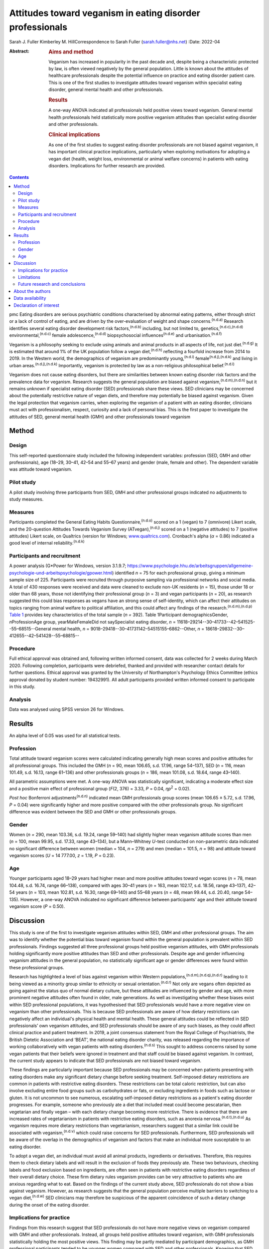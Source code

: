 ==========================================================
Attitudes toward veganism in eating disorder professionals
==========================================================

Sarah J. Fuller
Kimberley M. HillCorrespondence to Sarah Fuller (sarah.fuller@nhs.net)
:Date: 2022-04

:Abstract:
   .. rubric:: Aims and method
      :name: sec_a1

   Veganism has increased in popularity in the past decade and, despite
   being a characteristic protected by law, is often viewed negatively
   by the general population. Little is known about the attitudes of
   healthcare professionals despite the potential influence on practice
   and eating disorder patient care. This is one of the first studies to
   investigate attitudes toward veganism within specialist eating
   disorder, general mental health and other professionals.

   .. rubric:: Results
      :name: sec_a2

   A one-way ANOVA indicated all professionals held positive views
   toward veganism. General mental health professionals held
   statistically more positive veganism attitudes than specialist eating
   disorder and other professionals.

   .. rubric:: Clinical implications
      :name: sec_a3

   As one of the first studies to suggest eating disorder professionals
   are not biased against veganism, it has important clinical practice
   implications, particularly when exploring motivations for adopting a
   vegan diet (health, weight loss, environmental or animal welfare
   concerns) in patients with eating disorders. Implications for further
   research are provided.


.. contents::
   :depth: 3
..

pmc
Eating disorders are serious psychiatric conditions characterised by
abnormal eating patterns, either through strict or a lack of control of
eating, and are driven by the over-evaluation of weight and shape
concerns.\ :sup:`(n.d.a)` Research identifies several eating disorder
development risk factors,\ :sup:`(n.d.b)` including, but not limited to,
genetics,\ :sup:`(n.d.c),(n.d.d)` environmental,\ :sup:`(n.d.c)` female
adolescence,\ :sup:`(n.d.d)` biopsychosocial influences\ :sup:`(n.d.e)`
and urbanisation.\ :sup:`(n.d.f)`

Veganism is a philosophy seeking to exclude using animals and animal
products in all aspects of life, not just diet.\ :sup:`(n.d.g)` It is
estimated that around 1% of the UK population follow a vegan
diet,\ :sup:`(n.d.h)` reflecting a fourfold increase from 2014 to 2019.
In the Western world, the demographics of veganism are predominantly
young,\ :sup:`(n.d.i)` female\ :sup:`(n.d.j),(n.d.k)` and living in
urban areas.\ :sup:`(n.d.j),(n.d.k)` Importantly, veganism is protected
by law as a non-religious philosophical belief.\ :sup:`(n.d.l)`

Veganism does not cause eating disorders, but there are similarities
between known eating disorder risk factors and the prevalence data for
veganism. Research suggests the general population are biased against
veganism,\ :sup:`(n.d.m),(n.d.n)` but it remains unknown if specialist
eating disorder (SED) professionals share these views. SED clinicians
may be concerned about the potentially restrictive nature of vegan
diets, and therefore may potentially be biased against veganism. Given
the legal protection that veganism carries, when exploring the veganism
of a patient with an eating disorder, clinicians must act with
professionalism, respect, curiosity and a lack of personal bias. This is
the first paper to investigate the attitudes of SED, general mental
health (GMH) and other professionals toward veganism

.. _sec1:

Method
======

.. _sec1-1:

Design
------

This self-reported questionnaire study included the following
independent variables: profession (SED, GMH and other professionals),
age (18–29, 30–41, 42–54 and 55–67 years) and gender (male, female and
other). The dependent variable was attitude toward veganism.

.. _sec1-2:

Pilot study
-----------

A pilot study involving three participants from SED, GMH and other
professional groups indicated no adjustments to study measures.

.. _sec1-3:

Measures
--------

Participants completed the General Eating Habits
Questionnaire,\ :sup:`(n.d.o)` scored on a 1 (vegan) to 7 (omnivore)
Likert scale, and the 20-question Attitudes Towards Veganism Survey
(ATvegan),\ :sup:`(n.d.j)` scored on a 1 (negative attitudes) to 7
(positive attitudes) Likert scale, on Qualtrics (version for Windows;
`www.qualtrics.com <www.qualtrics.com>`__). Cronbach's alpha
(*α* = 0.86) indicated a good level of internal
reliability.\ :sup:`(n.d.k)`

.. _sec1-4:

Participants and recruitment
----------------------------

A power analysis (G*Power for Windows, version 3.1.9.7;
https://www.psychologie.hhu.de/arbeitsgruppen/allgemeine-psychologie-und-arbeitspsychologie/gpower.html)
identified *n* = 75 for each professional group, giving a minimum sample
size of 225. Participants were recruited through purposive sampling via
professional networks and social media. A total of 430 responses were
received and data were cleaned to exclude non-UK residents (*n* = 15),
those under 18 or older than 68 years, those not identifying their
professional group (*n* = 3) and vegan participants (*n* = 20), as
research suggested this could bias responses as vegans have an strong
sense of self-identity, which can affect their attitudes on topics
ranging from animal welfare to political affiliation, and this could
affect any findings of the research.\ :sup:`(n.d.m),(n.d.p)` `Table
1 <#tab01>`__ provides key characteristics of the total sample
(*n =* 392). Table 1Participant demographicsGender, *n*\ ProfessionAge
group, yearMaleFemaleDid not saySpecialist eating disorder,
*n* = 11618–29214--30–41733--42–541525--55–68515--General mental health,
*n* = 9018–29418--30–41731142–54515155–6862--Other,
*n* = 18618–29832--30–412655--42–541428--55–68815--

.. _sec1-5:

Procedure
---------

Full ethical approval was obtained and, following written informed
consent, data was collected for 2 weeks during March 2020. Following
completion, participants were debriefed, thanked and provided with
researcher contact details for further questions. Ethical approval was
granted by the University of Northampton's Psychology Ethics Committee
(ethics approval donated by student number: 19432991). All adult
participants provided written informed consent to participate in this
study.

.. _sec1-6:

Analysis
--------

Data was analysed using SPSS version 26 for Windows.

.. _sec2:

Results
=======

An alpha level of 0.05 was used for all statistical tests.

.. _sec2-1:

Profession
----------

Total attitude toward veganism scores were calculated indicating
generally high mean scores and positive attitudes for all professional
groups. This included the GMH (*n* = 90, mean 106.65, s.d. 17.96, range
54–137), SED (*n* = 116, mean 101.49, s.d. 16.13, range 61–136) and
other professionals groups (*n* = 186, mean 101.08, s.d. 18.64, range
43–140).

All parametric assumptions were met. A one-way ANOVA was statistically
significant, indicating a moderate effect size and a positive main
effect of professional group (*F*\ (2, 376) = 3.33, *P* = 0.04,
*η\ p*\ :sup:`2` = 0.02).

*Post hoc* Bonferroni adjustments\ :sup:`(n.d.n)` indicated mean GMH
professionals group scores (mean 106.65 ± 5.72, s.d. 17.96, *P* = 0.04)
were significantly higher and more positive compared with the other
professionals group. No significant difference was evident between the
SED and GMH or other professionals groups.

.. _sec2-2:

Gender
------

Women (*n =* 290, mean 103.36, s.d. 19.24, range 59–140) had slightly
higher mean veganism attitude scores than men (*n* = 100, mean 99.95,
s.d. 17.33, range 43–134), but a Mann–Whitney *U*-test conducted on
non-parametric data indicated no significant difference between women
(median = 104, *n* = 279) and men (median = 101.5, *n* = 98) and
attitude toward veganism scores (*U* = 14 777.00, *z* = 1.19,
*P* = 0.23).

.. _sec2-3:

Age
---

Younger participants aged 18–29 years had higher mean and more positive
attitudes toward vegan scores (*n* = 78, mean 104.48, s.d. 16.74, range
66–138), compared with ages 30–41 years (*n* = 163, mean 102.17, s.d.
18.56, range 43–137), 42–54 years (*n* = 103, mean 102.81, s.d. 16.30,
range 69–140) and 55–68 years (*n* = 48, mean 99.44, s.d. 20.40, range
54–135). However, a one-way ANOVA indicated no significant difference
between participants’ age and their attitude toward veganism score
(*P* = 0.50).

.. _sec3:

Discussion
==========

This study is one of the first to investigate veganism attitudes within
SED, GMH and other professional groups. The aim was to identify whether
the potential bias toward veganism found within the general population
is prevalent within SED professionals. Findings suggested all three
professional groups held positive veganism attitudes, with GMH
professionals holding significantly more positive attitudes than SED and
other professionals. Despite age and gender influencing veganism
attitudes in the general population, no statistically significant age or
gender differences were found within these professional groups.

Research has highlighted a level of bias against veganism within Western
populations,\ :sup:`(n.d.m),(n.d.q),(n.d.r)` leading to it being viewed
as a minority group similar to ethnicity or sexual
orientation.\ :sup:`(n.d.r)` Not only are vegans often depicted as going
against the status quo of normal dietary culture, but these attitudes
are influenced by gender and age, with more prominent negative attitudes
often found in older, male generations. As well as investigating whether
these biases exist within SED professional populations, it was
hypothesised that SED professionals would have a more negative view on
veganism than other professionals. This is because SED professionals are
aware of how dietary restrictions can negatively affect an individual's
physical health and mental health. These general attitudes could be
reflected in SED professionals’ own veganism attitudes, and SED
professionals should be aware of any such biases, as they could affect
clinical practice and patient treatment. In 2019, a joint consensus
statement from the Royal College of Psychiatrists, the British Dietetic
Association and ‘BEAT’, the national eating disorder charity, was
released regarding the importance of working collaboratively with vegan
patients with eating disorders.\ :sup:`(n.d.s)` This sought to address
concerns raised by some vegan patients that their beliefs were ignored
in treatment and that staff could be biased against veganism. In
contrast, the current study appears to indicate that SED professionals
are not biased toward veganism.

These findings are particularly important because SED professionals may
be concerned when patients presenting with eating disorders make any
significant dietary change before seeking treatment. Self-imposed
dietary restrictions are common in patients with restrictive eating
disorders. These restrictions can be total caloric restriction, but can
also involve excluding entire food groups such as carbohydrates or fats,
or excluding ingredients in foods such as lactose or gluten. It is not
uncommon to see numerous, escalating self-imposed dietary restrictions
as a patient's eating disorder progresses. For example, someone who
previously ate a diet that included meat could become pescatarian, then
vegetarian and finally vegan – with each dietary change becoming more
restrictive. There is evidence that there are increased rates of
vegetarianism in patients with restrictive eating disorders, such as
anorexia nervosa.\ :sup:`(n.d.t),(n.d.u)` As veganism requires more
dietary restrictions than vegetarianism, researchers suggest that a
similar link could be associated with veganism,\ :sup:`(n.d.v)` which
could raise concerns for SED professionals. Furthermore, SED
professionals will be aware of the overlap in the demographics of
veganism and factors that make an individual more susceptable to an
eating disorder.

To adopt a vegan diet, an individual must avoid all animal products,
ingredients or derivatives. Therefore, this requires them to check
dietary labels and will result in the exclusion of foods they previously
ate. These two behaviours, checking labels and food exclusion based on
ingredients, are often seen in patients with restrictive eating
disorders regardless of their overall dietary choice. These firm dietary
rules veganism provides can be very attractive to patients who are
anxious regarding what to eat. Based on the findings of the current
study above, SED professionals do not show a bias against veganism.
However, as research suggests that the general population perceive
multiple barriers to switching to a vegan diet,\ :sup:`(n.d.w)` SED
clinicians may therefore be suspicious of the apparent coincidence of
such a dietary change during the onset of the eating disorder.

.. _sec3-1:

Implications for practice
-------------------------

Findings from this research suggest that SED professionals do not have
more negative views on veganism compared with GMH and other
professionals. Instead, all groups held positive attitudes toward
veganism, with GMH professionals statistically holding the most positive
views. This finding may be partly mediated by participant demographics,
as GMH professional participants tended to be younger women compared
with SED and other professionals. Knowing that SED professionals did not
have a negative attitude toward veganism is important because when
exploring a patient's veganism, the patient may feel vulnerable having a
clinician challenge behaviour that may or may not be associated with
their eating disorder. SED professionals can use this research to
reassure patients that it is their eating disorder that is being
questioned and not their veganism. Taking this dynamic further, it is
important for these professionals to be aware of their ‘social
GRACES’.\ :sup:`(n.d.x)` This acronym was developed for clinicians to be
aware of the many areas in life where we may have conscious or
unconscious bias in clinical work. Using this acronym, there is more
than one topic within each ‘letter’ and the full acronym is
‘GGRRAAACCEEESSS’, encompassing gender, geography, race, religion, age,
ability, appearance, class, culture, ethnicity, education, employment,
sexuality, sexual orientation and spirituality.\ :sup:`(n.d.x)`
Clinicians have both an ethical and legal responsibility to their
patients not to bring any bias into the treatments they offer, if they
themselves have different dietary choices from their
patients,\ :sup:`(n.d.r),(n.d.x),(n.d.y)` so there could be a D added to
the ‘social GRACES’ – that of diet and dietary choice.

This research also has a much broader impact as it also reflects that
SED professionals are practicing within relevant legal frameworks. As
veganism is a protected characteristic within the law, these finds are
important.\ :sup:`(n.d.l),(n.d.z)` If the main hypothesis of this study
had been supported, it would have raised concerns that these
professionals’ opinions were significantly different. Going forward, our
findings highlight the need for all SED clinicians to have an awareness
of the nuanced issues veganism can bring for a patient with an eating
disorder, as well as an awareness of the legal protection this
characteristic holds. Navigating this difficult dynamic may be helped by
this research, as it is one of the first studies to consider these
issues.

These findings can be generalised to the wider UK SED profession, and
will inform daily clinical practice, particularly as veganism is
becoming more popular nationally.\ :sup:`(n.d.aa)` The good response
rate and high completion rates suggest that veganism is a topic of
interest for professionals. Further international research could help
generalise these findings in the wider Western world and globally.

.. _sec3-2:

Limitations
-----------

Bias was minimised by using reversed questions, valid instruments and
measures, but future research in this area should recognise
possibilities for bias. Because of the self-reported nature of this
research, participants may have shown demand characteristics
(participants changing reported behaviours in line with their
interpretation of the study) that may have influenced the findings,
particularly given the potential implications for SED and GMH
professionals. Consequently, participants may have provided what they
perceived as the professionally correct
answers,\ :sup:`(n.d.aa),(n.d.ab)` or ‘socially desirable’ responses,
rather than declaring any strong personal views to the
contrary.\ :sup:`(n.d.ac)`

.. _sec3-3:

Future research and conclusions
-------------------------------

Exploring the sensitive dynamic of veganism and eating disorders would
benefit from further research. This includes investigating the extent
that vegan clinicians feel that veganism can be used to facilitate
dietary restriction in patients with eating disorders. Research
targeting vegan SED professionals will provide an unbiased understanding
of how veganism may be used to facilitate dietary restriction in
patients with eating disorders. Although ethically sensitive, future
research could focus on the extent that patients who have recovered from
an eating disorder feel that veganism can be used to facilitate dietary
restriction in eating disorders. Including SED professionals and
patients who have recovered from an eating disorder from a range of
demographics, including age, gender and ethnicity, would allow a more
culturally diverse interpretation of this topic area.

The current research study was targeted at clinicians who work either in
adult, child or adolescent mental health services. These clinicians may
have different attitudes toward veganism when they are working with a
child or an adult, and future research should consider potential
differences here. For example, a 12-year-old girl who is presenting with
a restrictive eating disorder and asking to become vegan for animal
welfare reasons may evoke concerns from clinicians regarding the
authenticity of this dietary change, especially when the nutritional
adequacy of the vegan diet can be hard to achieve in this age group
because of the nutritional demands of growth and
puberty.\ :sup:`(n.d.ad)` In contrast, an adult patient following a
vegan diet because of a family history of heart disease may seem less
concerning to SED professionals, and this research did not differentiate
between the different motivations a patient may have. Therefore, future
research should differentiate within the SED group by their area of
speciality – children and young people or adult. Theoretically, an
age-informed professional consensus could be developed, potentially
demonstrating greater concern for younger patients or those who are
following an increasing pattern of dietary restrictions leading to
veganism.

In conclusion, veganism is an increasing and legally protected
characteristic, but the general population hold negative attitudes
toward veganism. Research identifies important similarities between
vegan demographics and those at risk of developing an eating disorder.
As a patient's veganism may be challenged as part of their eating
disorder treatment, it is important to identify if SED professionals
hold the same biases, as this could have important implications for
patient care and practice. This is the first study to highlight that SED
professionals do not appear to be biased; in contrast, they hold
positive views toward veganism, as do GMH and other professionals. Not
only does this research suggest that SED professionals are practicing
within the law, but it also indicates that they are aware of their
social GRACES, and perhaps a ‘D’ for ‘diet’ could be added to this
acronym. Further in-depth and more diverse research into professional's
attitudes toward veganism is encouraged.

.. _sec4:

About the authors
=================

**Sarah J. Fuller** is an Advanced Specialist Eating Disorders Dietitian
with the Bedfordshire & Luton CAMHS Eating Disorders Team, East London
NHS Foundation Trust, UK. **Kimberley M. Hill** is an Associate
Professor of Psychology with the Faculty of Health, Education and
Society, University of Northampton, UK.

.. _sec5:

Data availability
=================

The data that support the findings of this study are available from the
corresponding author, S.J.F., upon reasonable request.

The project team included both authors. S.J.F. was the project
investigator, and K.M.H. was the research supervisor.

This research received no specific grant from any funding agency,
commercial or not-for-profit sectors.

.. _nts3:

Declaration of interest
=======================

None.

.. container:: references csl-bib-body hanging-indent
   :name: refs

   .. container:: csl-entry
      :name: ref-ref1

      n.d.a.

   .. container:: csl-entry
      :name: ref-ref2

      n.d.b.

   .. container:: csl-entry
      :name: ref-ref3

      n.d.c.

   .. container:: csl-entry
      :name: ref-ref4

      n.d.d.

   .. container:: csl-entry
      :name: ref-ref5

      n.d.e.

   .. container:: csl-entry
      :name: ref-ref6

      n.d.f.

   .. container:: csl-entry
      :name: ref-ref7

      n.d.g.

   .. container:: csl-entry
      :name: ref-ref8

      n.d.h.

   .. container:: csl-entry
      :name: ref-ref9

      n.d.i.

   .. container:: csl-entry
      :name: ref-ref10

      n.d.j.

   .. container:: csl-entry
      :name: ref-ref11

      n.d.k.

   .. container:: csl-entry
      :name: ref-ref12

      n.d.l.

   .. container:: csl-entry
      :name: ref-ref13

      n.d.m.

   .. container:: csl-entry
      :name: ref-ref14

      n.d.n.

   .. container:: csl-entry
      :name: ref-ref15

      n.d.o.

   .. container:: csl-entry
      :name: ref-ref16

      n.d.p.

   .. container:: csl-entry
      :name: ref-ref17

      n.d.q.

   .. container:: csl-entry
      :name: ref-ref18

      n.d.r.

   .. container:: csl-entry
      :name: ref-ref19

      n.d.s.

   .. container:: csl-entry
      :name: ref-ref20

      n.d.t.

   .. container:: csl-entry
      :name: ref-ref21

      n.d.u.

   .. container:: csl-entry
      :name: ref-ref22

      n.d.v.

   .. container:: csl-entry
      :name: ref-ref23

      n.d.w.

   .. container:: csl-entry
      :name: ref-ref24

      n.d.x.

   .. container:: csl-entry
      :name: ref-ref25

      n.d.y.

   .. container:: csl-entry
      :name: ref-ref26

      n.d.z.

   .. container:: csl-entry
      :name: ref-ref27

      n.d.aa.

   .. container:: csl-entry
      :name: ref-ref28

      n.d.ab.

   .. container:: csl-entry
      :name: ref-ref29

      n.d.ac.

   .. container:: csl-entry
      :name: ref-ref30

      n.d.ad.
